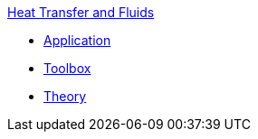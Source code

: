 .xref:index.adoc[Heat Transfer and Fluids]
** xref:heatfluid.adoc[Application]
** xref:toolbox.adoc[Toolbox]
** xref:theory.adoc[Theory]
